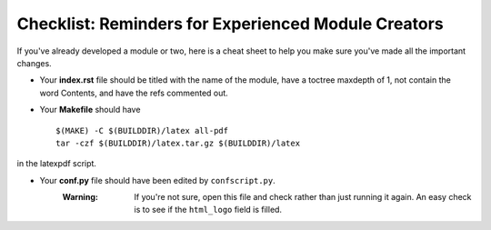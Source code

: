 ****************************************************
Checklist: Reminders for Experienced Module Creators
****************************************************

If you've already developed a module or two, here is a cheat sheet to help you make sure you've made all the important changes.

- Your **index.rst** file should be titled with the name of the module, have a toctree maxdepth of 1, not contain the word Contents, and have the refs commented out.

- Your **Makefile** should have ::

		$(MAKE) -C $(BUILDDIR)/latex all-pdf
		tar -czf $(BUILDDIR)/latex.tar.gz $(BUILDDIR)/latex

in the latexpdf script.

- Your **conf.py** file should have been edited by ``confscript.py``. 
	:Warning: If you're not sure, open this file and check rather than just running it again. An easy check is to see if the ``html_logo`` field is filled.